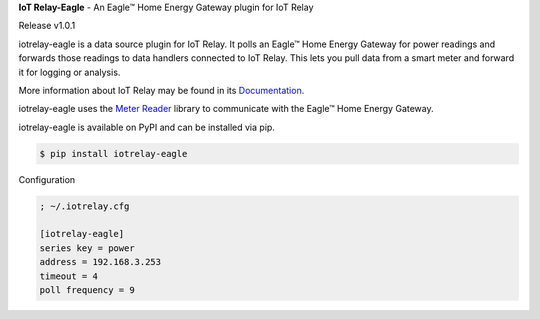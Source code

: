 **IoT Relay-Eagle**  -  An Eagle™ Home Energy Gateway plugin for IoT Relay

Release v1.0.1

iotrelay-eagle is a data source plugin for IoT Relay. It polls an
Eagle™ Home Energy Gateway for power readings and forwards those
readings to data handlers connected to IoT Relay. This lets you pull
data from a smart meter and forward it for logging or analysis.

More information about IoT Relay may be found in its
`Documentation <http://iot-relay.readthedocs.org>`_.

iotrelay-eagle uses the `Meter Reader
<https://github.com/eman/meter_reader>`_ library to communicate with
the Eagle™ Home Energy Gateway.

iotrelay-eagle is available on PyPI and can be installed via pip.

.. code-block:: bash

    $ pip install iotrelay-eagle


Configuration

.. code-block:: ini

    ; ~/.iotrelay.cfg

    [iotrelay-eagle]
    series key = power
    address = 192.168.3.253
    timeout = 4
    poll frequency = 9

